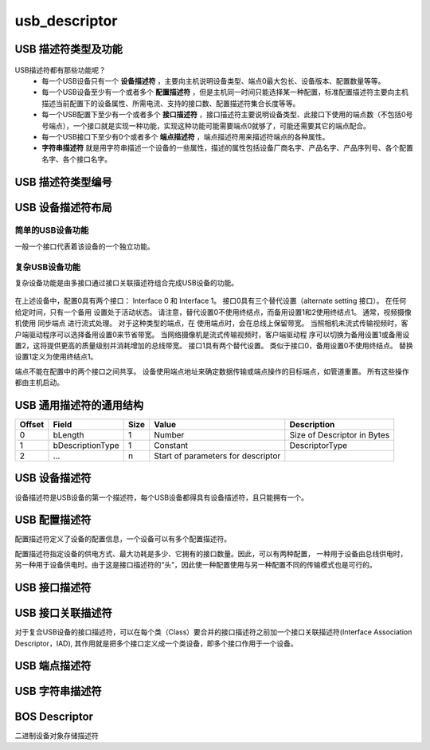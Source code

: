 =================
usb_descriptor
=================

USB 描述符类型及功能
======================

.. figure:: ../_static/sample_descriptor_table.png
    :align: center
    :alt: Images
    :figclass: align-center

USB描述符都有那些功能呢？
 - 每一个USB设备只有一个 **设备描述符** ，主要向主机说明设备类型、端点0最大包长、设备版本、配置数量等等。
 - 每一个USB设备至少有一个或者多个 **配置描述符** ，但是主机同一时间只能选择某一种配置，标准配置描述符主要向主机描述当前配置下的设备属性、所需电流、支持的接口数、配置描述符集合长度等等。
 - 每一个USB配置下至少有一个或者多个 **接口描述符** ，接口描述符主要说明设备类型、此接口下使用的端点数（不包括0号号端点），一个接口就是实现一种功能，实现这种功能可能需要端点0就够了，可能还需要其它的端点配合。
 - 每一个USB接口下至少有0个或者多个 **端点描述符** ，端点描述符用来描述符端点的各种属性。
 - **字符串描述符** 就是用字符串描述一个设备的一些属性，描述的属性包括设备厂商名字、产品名字、产品序列号、各个配置名字、各个接口名字。

USB 描述符类型编号
==================

.. figure:: ../_static/descriptor_types.png
    :align: center
    :alt: Images
    :figclass: align-center

.. code-block:: c
    :linenos:

    /*
     * Descriptor types
     */
    #define MUSB_DT_DEVICE              0x01
    #define MUSB_DT_CONFIG              0x02
    #define MUSB_DT_STRING              0x03
    #define MUSB_DT_INTERFACE           0x04
    #define MUSB_DT_ENDPOINT            0x05
    #define MUSB_DT_DEVICE_QUALIFIER    0x06
    #define MUSB_DT_OTHER_SPEED         0x07
    #define MUSB_DT_INTERFACE_POWER     0x08
    #define MUSB_DT_OTG                 0x09
    #define MUSB_DT_BOS                 0x0F
    #define MUSB_DT_HID_REPORT          0x22

USB 设备描述符布局
==================

--------------------
简单的USB设备功能
--------------------

一般一个接口代表着该设备的一个独立功能。

.. figure:: ../_static/simple_usb_device.png
    :align: center
    :alt: Images
    :figclass: align-center

--------------------
复杂USB设备功能
--------------------

复杂设备功能是由多接口通过接口关联描述符组合完成USB设备的功能。

.. figure:: ../_static/comflex_usb_device.png
    :align: center
    :alt: Images
    :figclass: align-center

在上述设备中，配置0具有两个接口： Interface 0 和 Interface 1。 接口0具有三个替代设置（alternate setting 接口）。 在任何给定时间，只有一个备用
设置处于活动状态。 请注意，替代设置0不使用终结点，而备用设置1和2使用终结点1。 通常，视频摄像机使用 同步端点 进行流式处理。 对于这种类型的端点，在
使用端点时，会在总线上保留带宽。 当照相机未流式传输视频时，客户端驱动程序可以选择备用设置0来节省带宽。 当网络摄像机是流式传输视频时，客户端驱动程
序可以切换为备用设置1或备用设置2，这将提供更高的质量级别并消耗增加的总线带宽。 接口1具有两个替代设置。 类似于接口0，备用设置0不使用终结点。 替换
设置1定义为使用终结点1。

端点不能在配置中的两个接口之间共享。 设备使用端点地址来确定数据传输或端点操作的目标端点，如管道重置。 所有这些操作都由主机启动。

USB 通用描述符的通用结构
=========================

+-------+-----------------+-------+-----------------------------------+----------------------------+
|Offset |Field            |Size   |Value                              |Description                 |
+=======+=================+=======+===================================+============================+
|0      |bLength          |1      |Number                             |Size of Descriptor in Bytes |
+-------+-----------------+-------+-----------------------------------+----------------------------+
|1      |bDescriptionType |1      |Constant                           |DescriptorType              |
+-------+-----------------+-------+-----------------------------------+----------------------------+
|2      |…                |n      |Start of parameters for descriptor |                            |
+-------+-----------------+-------+-----------------------------------+----------------------------+

.. code-block:: c
    :linenos:

    typedef struct {
        uint8_t bLength;
        uint8_t bDescriptionType;
    } MUSB_DescriptorHeader;

USB 设备描述符
===============

设备描述符是USB设备的第一个描述符，每个USB设备都得具有设备描述符，且只能拥有一个。

.. code-block:: c
    :linenos:

    typedef struct
    {
        uint8_t bLength;            //设备描述符的字节数大小，为0x12
        uint8_t bDescriptorType;    //描述符类型编号，为0x01
        uint16_t bcdUSB;
        uint8_t bDeviceClass;
        uint8_t bDeviceSubClass;
        uint8_t bDeviceProtocol;
        uint8_t bMaxPacketSize0;
        uint16_t idVendor;
        uint16_t idProduct;
        uint16_t bcdDevice;
        uint8_t iManufacturer;
        uint8_t iProduct;
        uint8_t iSerialNumber;
        uint8_t bNumConfigurations;
    } __attribute__ ((packed))  MUSB_DeviceDescriptor;

USB 配置描述符
=================

配置描述符定义了设备的配置信息，一个设备可以有多个配置描述符。

配置描述符指定设备的供电方式、最大功耗是多少、它拥有的接口数量。因此，可以有两种配置，
一种用于设备由总线供电时，另一种用于设备供电时。由于这是接口描述符的“头”，因此使一种配置使用与另一种配置不同的传输模式也是可行的。

.. code-block:: c
    :linenos:

    typedef struct
    {
        uint8_t bLength;                //配置描述符的字节数大小，固定为9字节
        uint8_t bDescriptorType;        //描述符类型编号，为0x02
        uint16_t wTotalLength;          //配置所返回的所有数量的大小
        uint8_t bNumInterfaces;         //此配置所支持的接口数量
        uint8_t bConfigurationValue;
        uint8_t iConfiguration;
        uint8_t bmAttributes;
        uint8_t bMaxPower;
    } __attribute__ ((packed)) MUSB_ConfigurationDescriptor;

USB 接口描述符
=================

.. code-block:: c
    :linenos:

    typedef struct
    {
        uint8_t bLength;            //设备描述符的字节数大小，为0x09
        uint8_t bDescriptorType;    //描述符类型编号，为0x04
        uint8_t bInterfaceNumber;
        uint8_t bAlternateSetting;
        uint8_t bNumEndpoints;
        uint8_t bInterfaceClass;
        uint8_t bInterfaceSubClass;
        uint8_t bInterfaceProtocol;
        uint8_t iInterface;
    } __attribute__ ((packed))  MUSB_InterfaceDescriptor;

USB 接口关联描述符
==========================

对于复合USB设备的接口描述符，可以在每个类（Class）要合并的接口描述符之前加一个接口关联描述符(Interface Association Descriptor，IAD),
其作用就是把多个接口定义成一个类设备，即多个接口作用于一个设备。

.. code-block:: c
    :linenos:

    typedef struct {
        uint8_t bLength;            //长度为8
        uint8_t bDescriptorType;    //USB_INTERFACE_ASSOCIATION_DESCRIPTOR_TYPE，值为0x0b
        uint8_t bFirstInterface;    //第一个接口编号
        uint8_t bInterfaceCount;    //接口总数量
        uint8_t bFunctionClass;     //视频接口类代码CC_VIDEO，值0x0E
        uint8_t bFunctionSubClass;  //视频子类接口代码 SC_VIDEO_INTERFACE_COLLECTION,值为0x03
        uint8_t bFunctionProtocol;  //未用，必须为PC_PROTOCOL_UNDEFINED，值为0x00
        uint8_t iFunction;          //字符串描述符索引
    } __attribute__ ((packed))  MUSB_InterfaceAssociationDescriptor;

.. figure:: ../_static/interface_asso_desc.png
    :align: center
    :alt: Images
    :figclass: align-center

USB 端点描述符
=================

.. code-block:: c
    :linenos:

    typedef struct
    {
        uint8_t bLength;            //设备描述符的字节数大小，为0x7
        uint8_t bDescriptorType;    //描述符类型编号，为0x05
        uint8_t bEndpointAddress;
        uint8_t bmAttributes;
        uint16_t wMaxPacketSize;
        uint8_t bInterval;
    } __attribute__ ((packed))   MUSB_EndpointDescriptor;

USB 字符串描述符
=================

.. code-block:: c
    :linenos:

    typedef struct
    {
        uint8_t bLength;            //描述符大小．由整个字符串的长度加上bLength和bDescriptorType的长度决定．
        uint8_t bDescriptorType;    //接口描述符类型．固定为0x03．
        uint16_t wData[1];
    } __attribute__ ((packed))   MUSB_StringDescriptor;

BOS Descriptor
==================

二进制设备对象存储描述符

.. code-block:: c
    :linenos:

    typedef struct
    {
        uint8_t   bLength;          //以字节为单位的描述符大小 (0x05)
        uint8_t   bDescriptorType;  //BOS描述符类型，为BOS(0x0F)。
        uint16_t  wTotalLength;     //此描述符及其所有子描述符的总长度。
        uint8_t   bNumDeviceCaps;   //在BOS中独立的设备能力描述符(device capability descriptors)数量
    } __attribute__ ((packed)) USB_BOS_DESCRIPTOR;